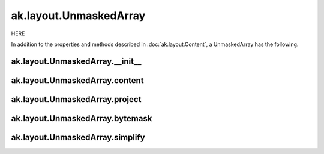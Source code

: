 ak.layout.UnmaskedArray
-----------------------

HERE

In addition to the properties and methods described in :doc:`ak.layout.Content`,
a UnmaskedArray has the following.

ak.layout.UnmaskedArray.__init__
================================

.. py:method:: ak.layout.UnmaskedArray.__init__(content, identities=None, parameters=None)

ak.layout.UnmaskedArray.content
===============================

.. py:attribute:: ak.layout.UnmaskedArray.content

ak.layout.UnmaskedArray.project
===============================

.. py:method:: ak.layout.UnmaskedArray.project(mask=None)

ak.layout.UnmaskedArray.bytemask
================================

.. py:method:: ak.layout.UnmaskedArray.bytemask()

ak.layout.UnmaskedArray.simplify
================================

.. py:method:: ak.layout.UnmaskedArray.simplify()

